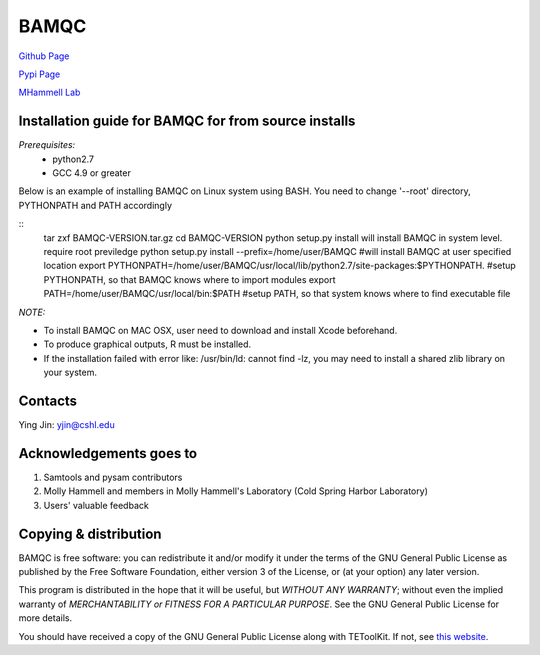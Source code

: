 BAMQC
=====

`Github Page <https://github.com/mhammell-laboratory/bamqc>`_

`Pypi Page <https://pypi.python.org/pypi/BAMQC>`_

`MHammell Lab <http://hammelllab.labsites.cshl.edu/software>`_

Installation guide for BAMQC for from source installs
-----------------------------------------------------

*Prerequisites:*
   * python2.7
   * GCC 4.9 or greater

Below is an example of installing BAMQC on Linux system using BASH. You need to change '--root' directory, PYTHONPATH and PATH accordingly

::
     tar zxf BAMQC-VERSION.tar.gz
     cd BAMQC-VERSION
     python setup.py install will install BAMQC in system level. require root previledge
     python setup.py install --prefix=/home/user/BAMQC     #will install BAMQC at user specified location
     export PYTHONPATH=/home/user/BAMQC/usr/local/lib/python2.7/site-packages:$PYTHONPATH.     #setup PYTHONPATH, so that BAMQC knows where to import modules
     export PATH=/home/user/BAMQC/usr/local/bin:$PATH     #setup PATH, so that system knows where to find executable file 


*NOTE:*

* To install BAMQC on MAC OSX, user need to download and install Xcode beforehand.
* To produce graphical outputs, R must be installed.
* If the installation failed with error like: /usr/bin/ld: cannot find -lz, you may need to install a shared zlib library on your system. 

Contacts
--------

Ying Jin: yjin@cshl.edu

Acknowledgements goes to
------------------------

1. Samtools and pysam contributors
2. Molly Hammell and members in Molly Hammell's Laboratory (Cold Spring Harbor Laboratory)
3. Users' valuable feedback

Copying & distribution
----------------------

BAMQC is free software: you can redistribute it and/or modify
it under the terms of the GNU General Public License as published by
the Free Software Foundation, either version 3 of the License, or
(at your option) any later version.

This program is distributed in the hope that it will be useful,
but *WITHOUT ANY WARRANTY*; without even the implied warranty of
*MERCHANTABILITY or FITNESS FOR A PARTICULAR PURPOSE*.  See the
GNU General Public License for more details.

You should have received a copy of the GNU General Public License
along with TEToolKit.  If not, see `this website <http://www.gnu.org/licenses/>`_.
